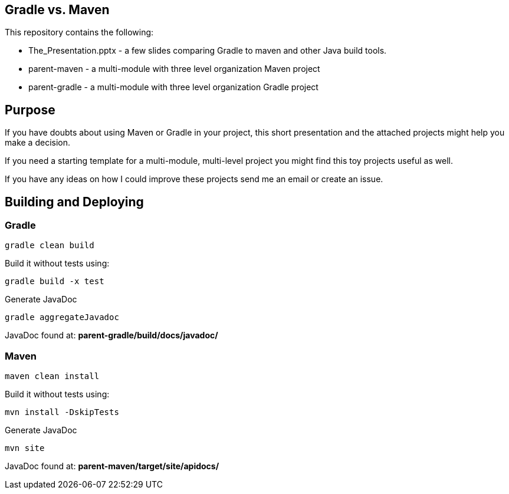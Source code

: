== Gradle vs. Maven

This repository contains the following:

* The_Presentation.pptx - a few slides comparing Gradle to maven and other Java build tools.
* parent-maven - a multi-module with three level organization Maven project
* parent-gradle - a multi-module with three level organization Gradle project


== Purpose
If you have doubts about using Maven or Gradle in your project, this short presentation and the attached projects might
help you make a decision.

If you need a starting template for a multi-module, multi-level project you might find this toy projects useful as well.

If you have any ideas on how I could improve these projects send me an email or create an issue.

== Building and Deploying
=== Gradle
----
gradle clean build
----

Build it without tests using:
----
gradle build -x test 
----

Generate JavaDoc
----
gradle aggregateJavadoc
----
JavaDoc found at: *parent-gradle/build/docs/javadoc/*

=== Maven
----
maven clean install
----
Build it without tests using:
----
mvn install -DskipTests
----
Generate JavaDoc
----
mvn site
----
JavaDoc found at: *parent-maven/target/site/apidocs/*